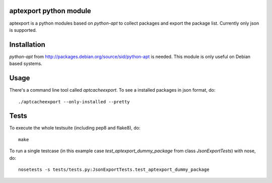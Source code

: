aptexport python module
=======================
.. image:: https://travis-ci.org/toabctl/aptexport.png
   :target: https://travis-ci.org/toabctl/aptexport

aptexport is a python modules based on `python-apt` to collect packages and export the package list. Currently only json is supported.

Installation
============
`python-apt` from http://packages.debian.org/source/sid/python-apt is needed. This module is only useful on Debian based systems.

Usage
=====
There's a command line tool called `aptcacheexport`. To see a installed packages in json format, do::

  ./aptcacheexport --only-installed --pretty

Tests
=====
To execute the whole testsuite (including pep8 and flake8), do::

  make

To run a single testcase (in this example case `test_aptexport_dummy_package` from class `JsonExportTests`) with nose, do::

  nosetests -s tests/tests.py:JsonExportTests.test_aptexport_dummy_package
